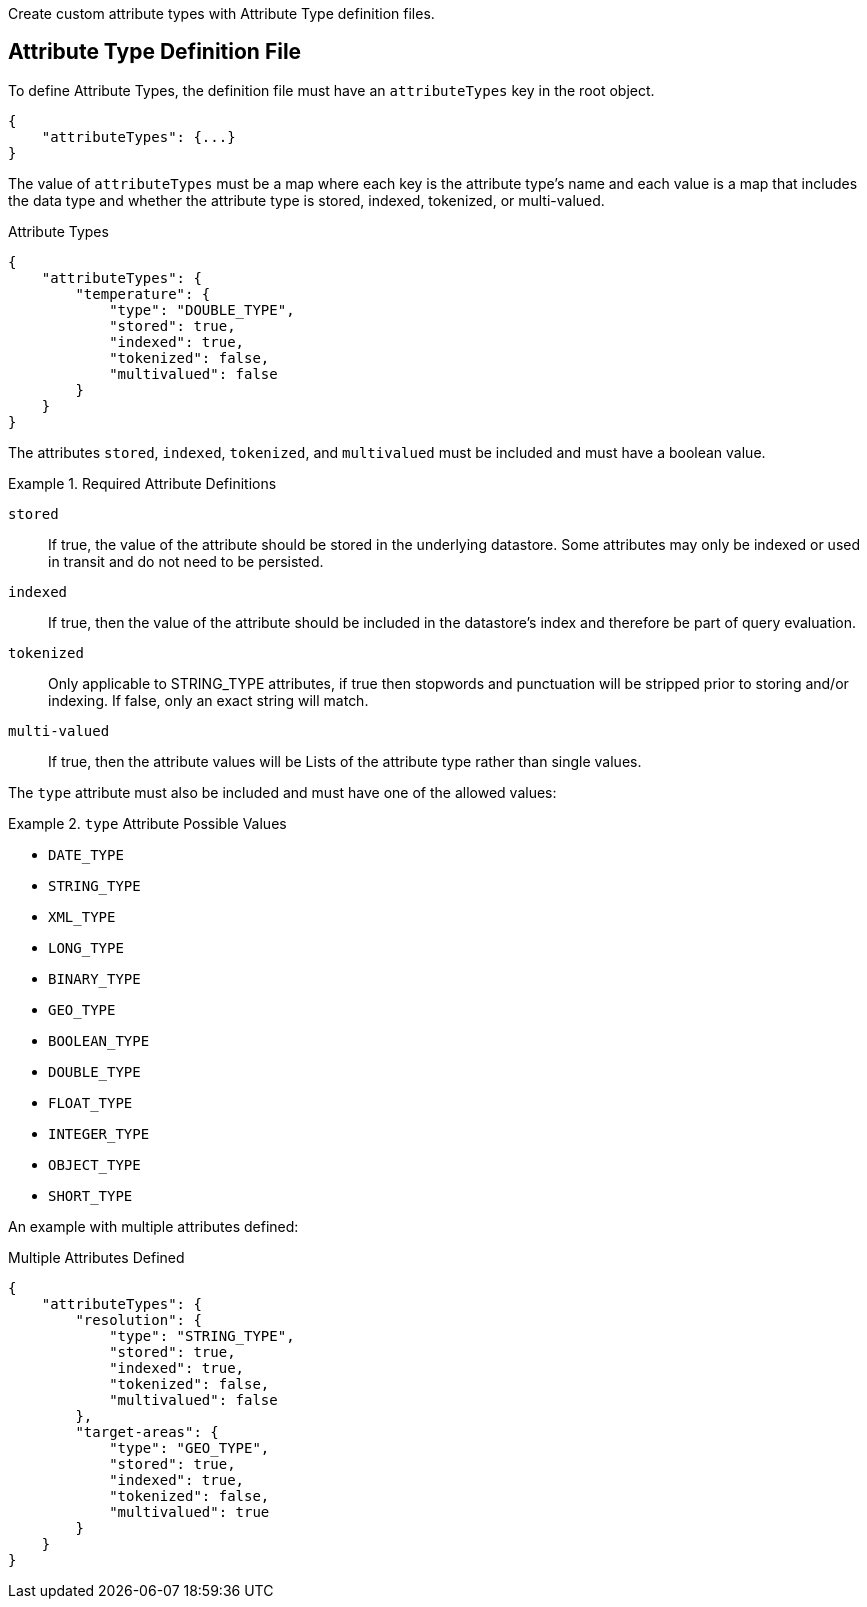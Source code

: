 :title: Developing Attribute Types
:type: developingComponent
:status: published
:link: _developing_attribute_types
:summary: Creating a custom attribute type.
:order: 03

Create custom attribute types with Attribute Type definition files.

== Attribute Type Definition File

To define Attribute Types, the definition file must have an `attributeTypes` key in the root object.

[source,json]
----
{
    "attributeTypes": {...}
}
----

The value of `attributeTypes` must be a map where each key is the attribute type's name and each value is a map that includes the data type and whether the attribute type is stored, indexed, tokenized, or multi-valued.

.Attribute Types
[source,json]
----
{
    "attributeTypes": {
        "temperature": {
            "type": "DOUBLE_TYPE",
            "stored": true,
            "indexed": true,
            "tokenized": false,
            "multivalued": false
        }
    }
}
----

The attributes `stored`, `indexed`, `tokenized`, and `multivalued` must be included and must have a boolean value.

.Required Attribute Definitions
====
`stored`:: If true, the value of the attribute should be stored in the underlying datastore. Some attributes may only be indexed or used in transit and do not need to be persisted.
`indexed`:: If true, then the value of the attribute should be included in the datastore's index and therefore be part of query evaluation.
`tokenized`:: Only applicable to STRING_TYPE attributes, if true then stopwords and punctuation will be stripped prior to storing and/or indexing. If false, only an exact string will match.
`multi-valued`:: If true, then the attribute values will be Lists of the attribute type rather than single values.
====

The `type` attribute must also be included and must have one of the allowed values:

.`type` Attribute Possible Values
====
 - `DATE_TYPE`
 - `STRING_TYPE`
 - `XML_TYPE`
 - `LONG_TYPE`
 - `BINARY_TYPE`
 - `GEO_TYPE`
 - `BOOLEAN_TYPE`
 - `DOUBLE_TYPE`
 - `FLOAT_TYPE`
 - `INTEGER_TYPE`
 - `OBJECT_TYPE`
 - `SHORT_TYPE`
====

An example with multiple attributes defined:

.Multiple Attributes Defined
[source,json]
----
{
    "attributeTypes": {
        "resolution": {
            "type": "STRING_TYPE",
            "stored": true,
            "indexed": true,
            "tokenized": false,
            "multivalued": false
        },
        "target-areas": {
            "type": "GEO_TYPE",
            "stored": true,
            "indexed": true,
            "tokenized": false,
            "multivalued": true
        }
    }
}
----

